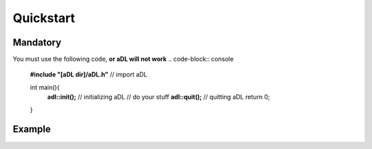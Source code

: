 Quickstart
=====

Mandatory
--------

You must use the following code, **or aDL will not work** 
.. code-block:: console
  **#include "[aDL dir]/aDL.h"** // import aDL
  
  int main(){
    **adl::init();** // initializing aDL
    // do your stuff
    **adl::quit();** // quitting aDL
    return 0;
  }
  
Example
--------

.. code-block:: console
  **#include "[aDL dir]/aDL.h"** // import aDL
  
  void lowerVolumeTo10(){
    adl::sound::setVolume(10); // set the global volume to 10
  }
  
  int main(){
    **adl::init();** // initializing aDL
    
    adl::assignFunctionToKey(SDL_SCANCODE_F, lowerVolumeTo10); // set the key F to execute the function lowerVolumeTo10
    
    adl::Sprite buddy("buddy.png buddy_runnning.bmp buddy_running2.jpeg"); // creating the buddy Sprite with 3 costumes
    buddy.scale(2, 0.5); // scaling buddy Sprite vertical size by 2 and its horizontal size by 0.5
    
    adl::Sound music("music.mp3"); // creating a Sound variable with the music.mp3 file
    music.play();
    
    while(adl::window::isOpen()){
      buddy.draw(); // render the buddy
      buddy.nextCostume(); // set the costume (texture displayed) to the next one
      adl::render::update(); // update the window (strongly recommended to be put at the end of your gameloop)
    }
    
    **adl::quit();** // quitting aDL
    return 0;
  }
